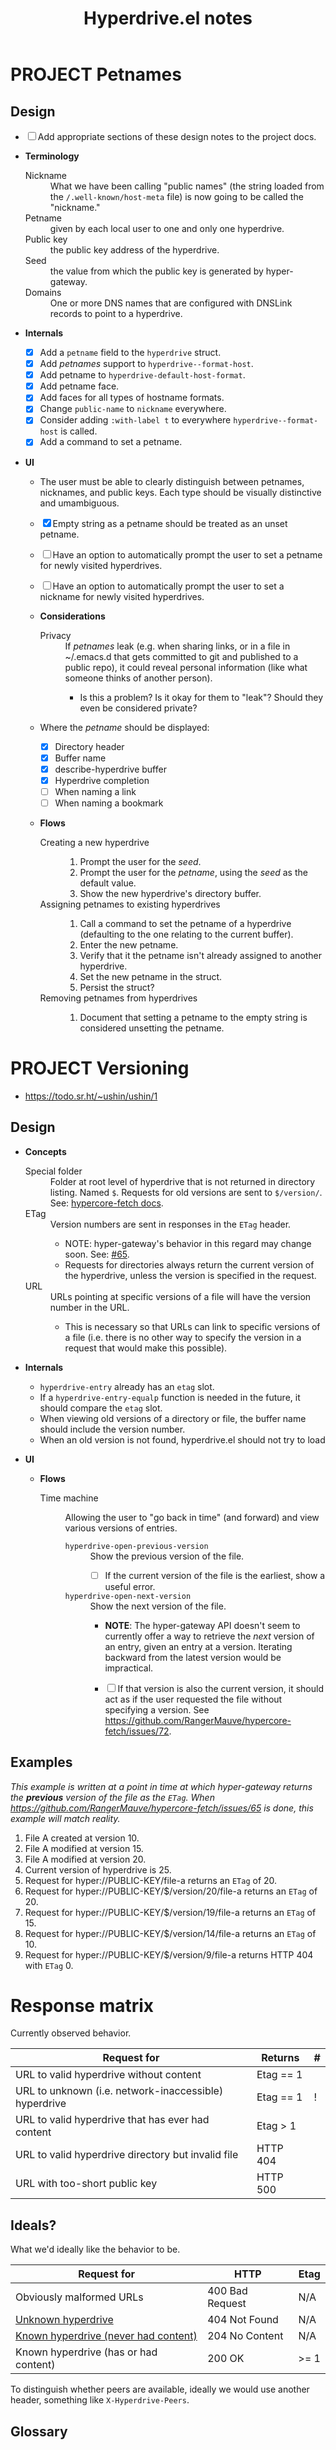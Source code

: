 #+title: Hyperdrive.el notes

* PROJECT Petnames
:PROPERTIES:
:ID:       e5b0c0f1-7ebc-4e8c-9712-cd2cd4a055ce
:END:
:LOGBOOK:
- State "PROJECT"    from              [2023-03-23 Thu 17:59]
:END:

** Design
:PROPERTIES:
:ID:       a7d0005c-a219-4cae-a32f-6bf7b2e7a8fb
:END:

+ [ ] Add appropriate sections of these design notes to the project docs.

+ *Terminology*
  + Nickname :: What we have been calling "public names" (the string loaded from the ~/.well-known/host-meta~ file) is now going to be called the "nickname."
  + Petname :: given by each local user to one and only one hyperdrive.
  + Public key :: the public key address of the hyperdrive.
  + Seed :: the value from which the public key is generated by hyper-gateway.
  + Domains :: One or more DNS names that are configured with DNSLink records to point to a hyperdrive.

+ *Internals*
  + [X] Add a ~petname~ field to the ~hyperdrive~ struct.
  + [X] Add /petnames/ support to ~hyperdrive--format-host~.
  + [X] Add petname to ~hyperdrive-default-host-format~.
  + [X] Add petname face.
  + [X] Add faces for all types of hostname formats.
  + [X] Change ~public-name~ to ~nickname~ everywhere.
  + [X] Consider adding ~:with-label t~ to everywhere ~hyperdrive--format-host~ is called.
  + [X] Add a command to set a petname.

+ *UI*
  + The user must be able to clearly distinguish between petnames, nicknames, and public keys.  Each type should be visually distinctive and umambiguous.

  + [X] Empty string as a petname should be treated as an unset petname.
  + [ ] Have an option to automatically prompt the user to set a petname for newly visited hyperdrives.
  + [ ] Have an option to automatically prompt the user to set a nickname for newly visited hyperdrives.

  + *Considerations*
    + Privacy :: If /petnames/ leak (e.g. when sharing links, or in a file in ~/.emacs.d that gets committed to git and published to a public repo), it could reveal personal information (like what someone thinks of another person).
      + Is this a problem?  Is it okay for them to "leak"?  Should they even be considered private?

  + Where the /petname/ should be displayed:
    + [X] Directory header
    + [X] Buffer name
    + [X] describe-hyperdrive buffer
    + [X] Hyperdrive completion
    + [ ] When naming a link
    + [ ] When naming a bookmark

  + *Flows*

    + Creating a new hyperdrive ::
      1. Prompt the user for the /seed/.
      2. Prompt the user for the /petname/, using the /seed/ as the default value.
      3. Show the new hyperdrive's directory buffer.

    + Assigning petnames to existing hyperdrives ::
      1. Call a command to set the petname of a hyperdrive (defaulting to the one relating to the current buffer).
      2. Enter the new petname.
      3. Verify that it the petname isn't already assigned to another hyperdrive.
      4. Set the new petname in the struct.
      5. Persist the struct?

    + Removing petnames from hyperdrives ::
      1. Document that setting a petname to the empty string is considered unsetting the petname.

* PROJECT Versioning
:PROPERTIES:
:ID:       52bbabe0-dba6-4912-8f4d-0fa8b34babfa
:END:
:LOGBOOK:
- State "PROJECT"    from              [2023-04-04 Tue 14:27]
:END:

+ https://todo.sr.ht/~ushin/ushin/1

** Design

+ *Concepts*
  + Special folder :: Folder at root level of hyperdrive that is not returned in directory listing.  Named ~$~.  Requests for old versions are sent to ~$/version/~.  See: [[https://github.com/RangerMauve/hypercore-fetch#fetchhypernameversionversion_numberexampletxt][hypercore-fetch docs]].
  + ETag :: Version numbers are sent in responses in the ~ETag~ header.
    + NOTE: hyper-gateway's behavior in this regard may change soon.  See: [[https://github.com/RangerMauve/hypercore-fetch/issues/65][#65]].
    + Requests for directories always return the current version of the hyperdrive, unless the version is specified in the request.
  + URL :: URLs pointing at specific versions of a file will have the version number in the URL.
    + This is necessary so that URLs can link to specific versions of a file (i.e. there is no other way to specify the version in a request that would make this possible).

+ *Internals*
  + ~hyperdrive-entry~ already has an ~etag~ slot.
  + If a ~hyperdrive-entry-equalp~ function is needed in the future, it should compare the ~etag~ slot.
  + When viewing old versions of a directory or file, the buffer name should include the version number.
  + When an old version is not found, hyperdrive.el should not try to load

+ *UI*

  + *Flows*

    + Time machine :: Allowing the user to "go back in time" (and forward) and view various versions of entries.

      + ~hyperdrive-open-previous-version~ :: Show the previous version of the file.
        + [ ] If the current version of the file is the earliest, show a useful error.

      + ~hyperdrive-open-next-version~ :: Show the next version of the file.
        + *NOTE*: The hyper-gateway API doesn't seem to currently offer a way to retrieve the /next/ version of an entry, given an entry at a version.  Iterating backward from the latest version would be impractical.

        + [ ] If that version is also the current version, it should act as if the user requested the file without specifying a version.  See [[https://github.com/RangerMauve/hypercore-fetch/issues/72]].


** Examples

/This example is written at a point in time at which hyper-gateway returns the *previous* version of the file as the =ETag=.  When https://github.com/RangerMauve/hypercore-fetch/issues/65 is done, this example will match reality./

1. File A created at version 10.
2. File A modified at version 15.
3. File A modified at version 20.
4. Current version of hyperdrive is 25.
5. Request for hyper://PUBLIC-KEY/file-a returns an =ETag= of 20.
6. Request for hyper://PUBLIC-KEY/$/version/20/file-a returns an =ETag= of 20.
7. Request for hyper://PUBLIC-KEY/$/version/19/file-a returns an =ETag= of 15.
8. Request for hyper://PUBLIC-KEY/$/version/14/file-a returns an =ETag= of 10.
9. Request for hyper://PUBLIC-KEY/$/version/9/file-a returns HTTP 404 with =ETag= 0.


* Response matrix
:PROPERTIES:
:ID:       3381f0a8-7d75-4e1e-90e4-f4d9adf6015e
:END:

Currently observed behavior.

| Request for                                           | Returns         | # |
|-------------------------------------------------------+-----------------+---|
| URL to valid hyperdrive without content               | Etag == 1       |   |
| URL to unknown (i.e. network-inaccessible) hyperdrive | Etag == 1       | ! |
| URL to valid hyperdrive that has ever had content     | Etag > 1        |   |
| URL to valid hyperdrive directory but invalid file    | HTTP 404        |   |
| URL with too-short public key                         | HTTP 500        |   |

** Ideals?
:PROPERTIES:
:ID:       3f2fa76c-0a35-4b5f-bc8e-91a2d55c6db2
:END:

What we'd ideally like the behavior to be.

| Request for                           | HTTP            | Etag |
|---------------------------------------+-----------------+------|
| Obviously malformed URLs              | 400 Bad Request | N/A  |
| [[id:5951fa2d-6f95-41e0-9fd0-066ae06dbc3e][Unknown hyperdrive]]                    | 404 Not Found   | N/A  |
| [[id:aeb2dcd3-ec0f-42a6-aec2-9a7ba6eb163f][Known hyperdrive (never had content)]]  | 204 No Content  | N/A  |
| Known hyperdrive (has or had content) | 200 OK          | >= 1 |

To distinguish whether peers are available, ideally we would use another header, something like ~X-Hyperdrive-Peers~.

** Glossary

*** Unknown hyperdrive
:PROPERTIES:
:ID:       5951fa2d-6f95-41e0-9fd0-066ae06dbc3e
:END:

An unknown hyperdrive may or may not exist.  We don't know whether it does.  We have never received any information about it.

*** Known hyperdrive (never had content)
:PROPERTIES:
:ID:       aeb2dcd3-ec0f-42a6-aec2-9a7ba6eb163f
:END:

A hyperdrive that we know exists, and we know it is empty, and it has never yet had any content.  Possibly created by us.

* File interaction matrix

What Emacs does:

| Buffer backed by | Command      | buffer-file-name                        | buffer-name             |
|------------------+--------------+-----------------------------------------+-------------------------|
| nothing          | write-buffer | prompts for and changes to new filename | changes to new basename |
| nothing          | save-buffer  | prompts for and changes to new filename | changes to new basename |
| file on disk     | write-buffer | prompts for and changes to new filename | changes to new basename |
| file on disk     | save-buffer  | does not change                         | does not change         |

What hyperdrive does:

| Buffer backed by             | Command                 | Correct behavior? |
|------------------------------+-------------------------+-------------------|
| nothing                      | hyperdrive-write-buffer | yes               |
| nothing                      | hyperdrive-save-buffer  | yes               |
| file on disk                 | hyperdrive-write-buffer | yes               |
| file on disk                 | hyperdrive-save-buffer  | yes               |
| file on writable hyperdrive  | hyperdrive-write-buffer | yes               |
| file on writable hyperdrive  | hyperdrive-save-buffer  | yes               |
| file on read-only hyperdrive | hyperdrive-save-buffer  | yes               |
| file on read-only hyperdrive | hyperdrive-write-buffer | yes               |

** Overwriting existing Hyperdrive files

| Hyperdrive URL status | Command      | Should                      | Correct behavior? |
|-----------------------+--------------+-----------------------------+-------------------|
| Already exists        | write-buffer | Prompt to overwrite         |                   |
| Already exists        | save-buffer  | Overwrite without prompting |                   |

* DONE Conference presentation
:LOGBOOK:
- State "DONE"       from "PROJECT"    [2023-04-04 Tue 13:33] \\
  GREAT SUCCESS!
:END:

** DONE Screencast
DEADLINE: <2023-03-09 Thu>
:LOGBOOK:
- State "DONE"       from "PROJECT"    [2023-04-04 Tue 13:33]
- State "PROJECT"    from              [2023-02-28 Tue 18:13]
:END:

*** Issues to solve before screencast

+ [X] [[https://todo.sr.ht/~ushin/ushin/21][~ushin/ushin#21: Store link with search options in `hyperdrive-store-link` — sourcehut todo]]
+ [X] [[https://todo.sr.ht/~ushin/ushin/17][~ushin/ushin#17: Handle uri-encoding — sourcehut todo]] (maybe not absolutely necessary for screencast)

* Peer discovery (swarming)

** How to connect to a peer

~PUBLIC-KEY~ must be writable on both machines.

1. Alice ~GET hyper://PUBLIC-KEY/$/extensions/foo~
2. Alice ~POST hyper://PUBLIC-KEY/$/extensions/foo~ with body string
3. Send ~GET hyper://PUBLIC-KEY/$/extensions/~ to verify that the ~foo~
   extension is being advertised.
4. After Alice has ~GET hyper://PUBLIC-KEY/$/extensions/foo~

** How hyperdrive.el will use extension messages

Advertise on one or more topics. On connection with another peer, send
an extension message with a newline-delimited list of hyperdrive
public keys which are known to be relevant to that topic.

** Questions

*** TODO What difference should it make to send requests to different public keys (writable or non-writable)?

Currently, ~GET hyper://BAZ/$/extensions/foo~ and ~GET
hyper://BAR/$/extensions/foo~ give different results. (or does only
make a difference between writable and non-writable public keys?)

*** TODO Reverse DNS namespacing

Regarding the way we use extension messages, would it make sense to
use reverse DNS namespacing for extension message topics, e.g.,
.org.ushin.hyperdrive.topics.foo

*** TODO request.text

In hypercore-fetch's broadcastExtension() method, await request.text
is used, but in extensionToPeer(), await request.arrayBuffer is used.
Should we always use request.text?

*** TODO Return response headers immediately
~GET hyper://PUBLIC-KEY/$/extensions/~ with Accept: text/event-stream
header only returns response headers after first event is received.
Should it return response headers first?

*** TODO non-advertised topics appear in list

If already connected to another peer, ~GET
hyper://PUBLIC-KEY/$/extensions/not-advertising-this~ lists that peer
even when that peer is not advertising the topic ~not-advertising-this~.

*** TODO How to tell the gateway that you're no longer interested in a topic?

*** TODO We saw a "peer-remove" event when the gateway shut down, but no "peer-open".

*** TODO What topic do we have in common?

How to tell which extension caused a peer-open or peer-remove event?

* Org links 

+ [[file:tests/org links.org][org links.org]]

** Design

1. Basically, we want to always store a full ~hyper://...~ URL when the user calls ~org-store-link~.
2. Then, when the user calls ~org-insert-link~, we decide based on context (and maybe also on user input) what kind of a link to insert.

*** Terminology

+ Hyperdrive Org links :: Links to hyperdrive files/directories that are valid within Org documents.

  - With protocol prefix

    This link type or may not be surrounded by brackets. It may or may
    not contain a search option. Path and search option must be
    URL-encoded and separated by a decoded ~#~.

    * No search option :: e.g. ~hyper://deadbeef/foo/bar%20quux.org~, which decodes to ~hyper://deadbeef/foo/bar quux.org~

    * ~CUSTOM_ID~ :: e.g.
      ~hyper://deadbeef/foo/bar%20quux.org#%3A%3A%23baz%20zot~, which decodes to ~hyper://deadbeef/foo/bar quux.org#::#baz zot~

    * Heading text search option :: With or without ~*~ (actually [[elisp:(rx "*" (0+ space))]]) prefix, e.g.

      - ~hyper://deadbeef/foo/bar%20quux.org#%3A%3A%2AHeading%20A~, which decodes to ~hyper://deadbeef/foo/bar quux.org#::*Heading A~
      - ~hyper://deadbeef/foo/bar%20quux.org#%3A%3A%2A%20%20Heading%20A~, which decodes to ~hyper://deadbeef/foo/bar quux.org#::*  Heading A~
      - ~hyper://deadbeef/foo/bar%20quux.org#%3A%3AHeading%20A~, which decodes to ~hyper://deadbeef/foo/bar quux.org#::Heading A~

  - Without protocol prefix

    This link type must be surrounded by brackets.  It has no
    URL-encoding in any part. It may or may not contain a path:

    + With path :: A link pointing to a file at a path, starting with ~/~ or ~.~, with or without search option:

      - No search option :: ~[[/foo/bar quux.org]]~

      - ~CUSTOM_ID~ :: e.g. ~[[/foo/bar quux.org::#CUSTOM_ID]]~

      - Heading text search option :: With or without ~*~ (actually [[elisp:(rx "*" (0+ space))]]) prefix, e.g.

        + ~[[/foo/bar quux.org::*Heading A]]~
        + ~[[/foo/bar quux.org::*  Heading A]]~
        + ~[[/foo/bar quux.org::Heading A]]~

    + Without path :: A link pointing to a heading in the same file with search option alone:

      - ~CUSTOM_ID~ :: e.g. ~#CUSTOM_ID~

      - Heading text search option :: With or without ~*~ (actually [[elisp:(rx "*" (0+ space))]]) prefix, e.g.

        + ~*Heading A~
        + ~*  Heading A~
        + ~Heading A~

*** Limitations

+ Because hyperdrive buffers are not considered file-backed by Emacs, and Org refuses to follow ~ID~-based links in non-file-backed buffers, in a hyperdrive-backed Org buffer, ~ID~-based links /will not/ be followable.  This is a limitation of ~org-id.el~, and it seems unlikely that we would be able to overcome it (unless and until we support hyperdrive using TRAMP's infrastructure).

*** Use cases

+ We want users to be able to take one or more Org files and have links between them continue working regardless of whether the files are on a hyperdrive or not.

*** Storing links

+ All examples below assume point is on a heading titled ~Heading A~.

**** To a heading with a ~CUSTOM_ID~

Assuming the ~CUSTOM_ID~ is ~heading-a~:

+ We'll follow Org's example by storing two links:
  + ~hyper://public-key/foo.org#heading-a~
  + ~hyper://public-key/foo.org#::*Heading A~

**** To a heading with only an ~ID~

+ Because of the [[*Limitations][Limitations]], if the user stores a link to a heading that does not have a ~CUSTOM_ID~ but only has an ~ID~, we ignore the ~ID~.
+ We store: [[hyper://public-key/foo.org#::*Heading A]]

**** To a heading with neither ~CUSTOM_ID~ nor ~ID~

+ We store: [[hyper://public-key/foo.org#::*Heading A]]
+ Internally, the entry's ~etc~ map's ~target~ key will have the value ~"::*Heading A"~.

*** Inserting links

+ *NOTE*: After several attempts at using ~:override~ advice, integrating, and modifying ~org-insert-link~, we concluded that those approaches are impractical.  Instead, we'll use ~:after~ advice to allow ~org-insert-link~ to behave normally, and then read the link it inserted and modify it as appropriate for the hyperdrive-backed buffer.

+ We first distinguish between whether the buffer we're inserting the link into is within the same hyperdrive, or not.

**** Inserting into a buffer that is in the same hyperdrive

+ Like Org mode, we'll use a relative link.

**** Inserting into a buffer that is not in the same hyperdrive

**** Inserting full ~hyper://~ -prefixed links

+ These links may point only to files, or headings in files which have ~CUSTOM_ID~ properties--not headings which have ~ID~ properties, nor by using ~:search-option~-style heading matches.
+ Like in Org, a link using a ~#~-prefixed "fragment" may point only to a heading which has a ~CUSTOM_ID~ property; the ~ID~ property is not considered, nor is heading text.

+ This type of link may point to:
  * A file (i.e. not to a heading within a file)
  * A heading within a file, by:
    * ~CUSTOM_ID~ (by placing the ID in the URL fragment, i.e. ~hyper://.../foo.org#CUSTOM_ID~ )
    * Heading text (by placing the Org search option in the URL fragment, URL-encoded, i.e. ~hyper://.../foo.org/#%3A%3A%2AHeading%20A~ to encode the search option ~::*Heading A~).
    # TODO: Consider also supporting ~ID~ properties.

**** Inserting relative links

+ 

* Markdown links

** Angle-bracketed links (i.e. ~<URL>~)

~markdown-follow-link-at-point~ does not allow the user to follow links in angle brackets, so we don't support them.

** Path encoding

Depending on the resolution of [[https://github.com/jrblevin/markdown-mode/issues/805][Should filename links be URI-decoded? · Issue #805 · jrblevin/markdown-mode · GitHub]], we may want to URL-decode paths.  For now, we won't.

** Targets

Targets are not currently implemented.

